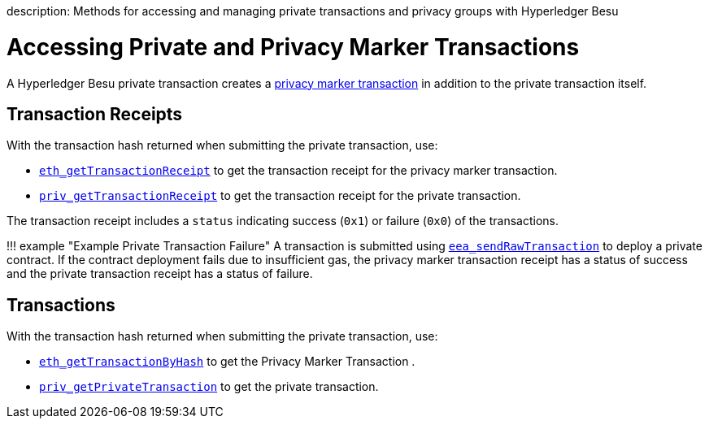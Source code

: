 :doctype: book

description: Methods for accessing and managing private transactions and privacy groups with Hyperledger Besu
// - END of page meta data

= Accessing Private and Privacy Marker Transactions

A Hyperledger Besu private transaction creates a xref:../../Concepts/Privacy/Private-Transaction-Processing.adoc[privacy marker transaction] in addition to the private transaction itself.

== Transaction Receipts

With the transaction hash returned when submitting the private transaction, use:

* link:../../Reference/API-Methods.md#eth_gettransactionreceipt[`eth_getTransactionReceipt`] to get the transaction receipt for the  privacy marker transaction.
* link:../../Reference/API-Methods.md#priv_gettransactionreceipt[`priv_getTransactionReceipt`] to get the transaction receipt for the private transaction.

The transaction receipt includes a `status` indicating success (`0x1`) or failure (`0x0`) of the transactions.

!!!
example "Example Private Transaction Failure"     A transaction is submitted using xref:../Send-Transactions/Creating-Sending-Private-Transactions.adoc[`eea_sendRawTransaction`]      to deploy a private contract.
If the contract deployment fails due to insufficient gas, the privacy marker transaction receipt      has a status of success and the private transaction receipt has a status of failure.

== Transactions

With the transaction hash returned when submitting the private transaction, use:

* link:../../Reference/API-Methods.md#eth_gettransactionbyhash[`eth_getTransactionByHash`] to  get the Privacy Marker Transaction .
* link:../../Reference/API-Methods.md#priv_getprivatetransaction[`priv_getPrivateTransaction`]  to get the private transaction.
